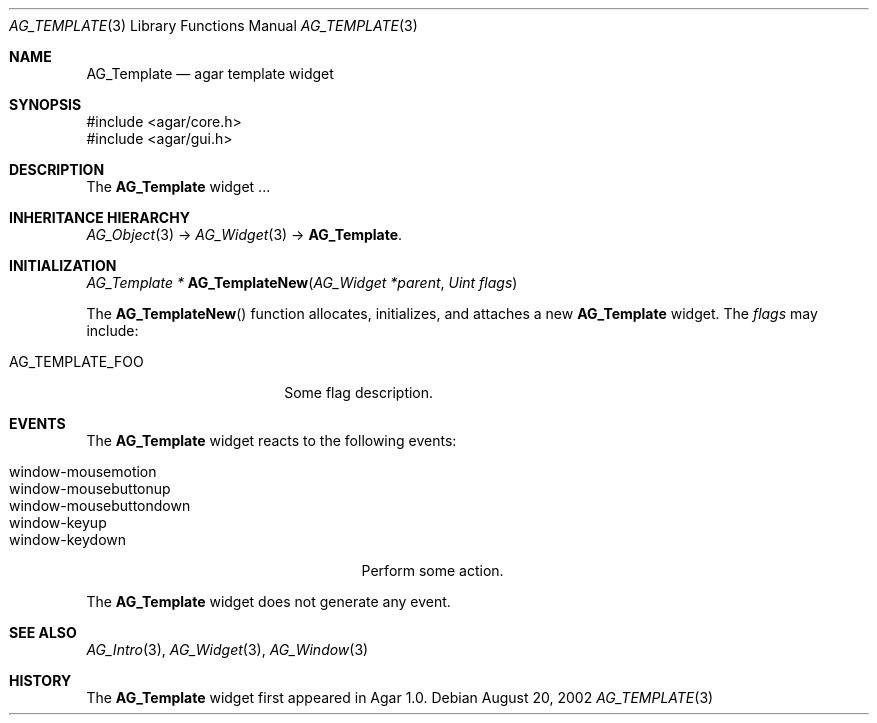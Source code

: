 .\" Copyright (c) 2006-2007 Hypertriton, Inc. <http://hypertriton.com/>
.\" All rights reserved.
.\"
.\" Redistribution and use in source and binary forms, with or without
.\" modification, are permitted provided that the following conditions
.\" are met:
.\" 1. Redistributions of source code must retain the above copyright
.\"    notice, this list of conditions and the following disclaimer.
.\" 2. Redistributions in binary form must reproduce the above copyright
.\"    notice, this list of conditions and the following disclaimer in the
.\"    documentation and/or other materials provided with the distribution.
.\" 
.\" THIS SOFTWARE IS PROVIDED BY THE AUTHOR ``AS IS'' AND ANY EXPRESS OR
.\" IMPLIED WARRANTIES, INCLUDING, BUT NOT LIMITED TO, THE IMPLIED
.\" WARRANTIES OF MERCHANTABILITY AND FITNESS FOR A PARTICULAR PURPOSE
.\" ARE DISCLAIMED. IN NO EVENT SHALL THE AUTHOR BE LIABLE FOR ANY DIRECT,
.\" INDIRECT, INCIDENTAL, SPECIAL, EXEMPLARY, OR CONSEQUENTIAL DAMAGES
.\" (INCLUDING BUT NOT LIMITED TO, PROCUREMENT OF SUBSTITUTE GOODS OR
.\" SERVICES; LOSS OF USE, DATA, OR PROFITS; OR BUSINESS INTERRUPTION)
.\" HOWEVER CAUSED AND ON ANY THEORY OF LIABILITY, WHETHER IN CONTRACT,
.\" STRICT LIABILITY, OR TORT (INCLUDING NEGLIGENCE OR OTHERWISE) ARISING
.\" IN ANY WAY OUT OF THE USE OF THIS SOFTWARE EVEN IF ADVISED OF THE
.\" POSSIBILITY OF SUCH DAMAGE.
.\"
.Dd August 20, 2002
.Dt AG_TEMPLATE 3
.Os
.ds vT Agar API Reference
.ds oS Agar 1.0
.Sh NAME
.Nm AG_Template
.Nd agar template widget
.Sh SYNOPSIS
.Bd -literal
#include <agar/core.h>
#include <agar/gui.h>
.Ed
.Sh DESCRIPTION
The
.Nm
widget ...
.Sh INHERITANCE HIERARCHY
.Xr AG_Object 3 ->
.Xr AG_Widget 3 ->
.Nm .
.Sh INITIALIZATION
.nr nS 1
.Ft "AG_Template *"
.Fn AG_TemplateNew "AG_Widget *parent" "Uint flags"
.Pp
.nr nS 0
The
.Fn AG_TemplateNew
function allocates, initializes, and attaches a new
.Nm
widget.
The
.Fa flags
may include:
.Pp
.Bl -tag -width "AG_TEMPLATE_FOO "
.It AG_TEMPLATE_FOO
Some flag description.
.El
.Sh EVENTS
.\" The
.\" .Nm
.\" widget neither reacts to nor generates any event.
The
.Nm
widget reacts to the following events:
.Pp
.Bl -tag -compact -width "window-mousebuttondown "
.It window-mousemotion
.It window-mousebuttonup
.It window-mousebuttondown
.It window-keyup
.It window-keydown
Perform some action.
.El
.Pp
The
.Nm
widget does not generate any event.
.\" .Sh STRUCTURE DATA
.\" .Bl -tag -width "int foo "
.\" .It Ft int foo
.\" Foo
.\" .El
.Sh SEE ALSO
.Xr AG_Intro 3 ,
.Xr AG_Widget 3 ,
.Xr AG_Window 3
.Sh HISTORY
The
.Nm
widget first appeared in Agar 1.0.
